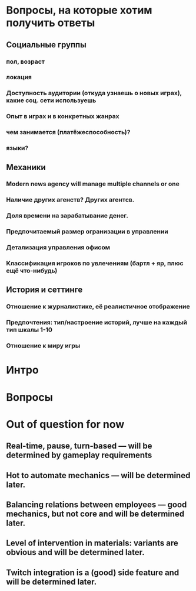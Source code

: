 
* Вопросы, на которые хотим получить ответы

** Социальные группы

*** пол, возраст

*** локация

*** Доступность аудитории (откуда узнаешь о новых играх), какие соц. сети используешь

*** Опыт в играх и в конкретных жанрах

*** чем занимается (платёжеспособность)?

*** языки?

** Механики

*** Modern news agency will manage multiple channels or one

*** Наличие других агенств? Других агентсв.

*** Доля времени на зарабатывание денег.

*** Предпочитаемый размер огранизации в управлении

*** Детализация управления офисом

*** Классификация игроков по увлечениям (бартл + яр, плюс ещё что-нибудь)

** История и сеттинге

*** Отношение к журналистике, её реалистичное отображение

*** Предпочтения: тип/настроение историй, лучше на каждый тип шкалы 1-10

*** Отношение к миру игры

* Интро

* Вопросы

* Out of question for now

** Real-time, pause, turn-based — will be determined by gameplay requirements

** Hot to automate mechanics — will be determined later.

** Balancing relations between employees — good mechanics, but not core and will be determined later.

** Level of intervention in materials: variants are obvious and will be determined later.

** Twitch integration is a (good) side feature and will be determined later.
